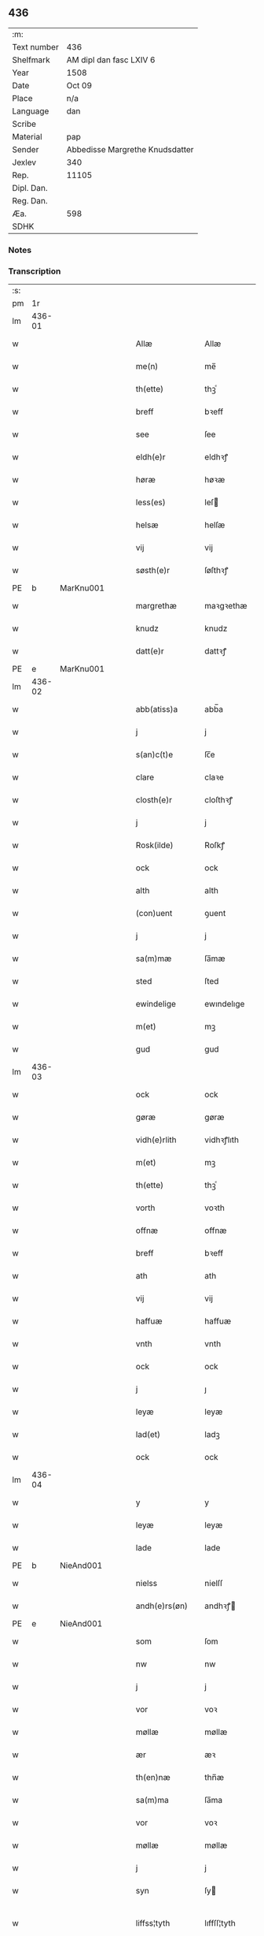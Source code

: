 ** 436
| :m:         |                                 |
| Text number | 436                             |
| Shelfmark   | AM dipl dan fasc LXIV 6         |
| Year        | 1508                            |
| Date        | Oct 09                          |
| Place       | n/a                             |
| Language    | dan                             |
| Scribe      |                                 |
| Material    | pap                             |
| Sender      | Abbedisse Margrethe Knudsdatter |
| Jexlev      | 340                             |
| Rep.        | 11105                           |
| Dipl. Dan.  |                                 |
| Reg. Dan.   |                                 |
| Æa.         | 598                             |
| SDHK        |                                 |

*** Notes


*** Transcription
| :s: |        |   |   |   |   |                 |              |   |   |   |   |     |   |   |   |               |
| pm  |     1r |   |   |   |   |                 |              |   |   |   |   |     |   |   |   |               |
| lm  | 436-01 |   |   |   |   |                 |              |   |   |   |   |     |   |   |   |               |
| w   |        |   |   |   |   | Allæ            | Allæ         |   |   |   |   | dan |   |   |   |        436-01 |
| w   |        |   |   |   |   | me(n)           | me̅           |   |   |   |   | dan |   |   |   |        436-01 |
| w   |        |   |   |   |   | th(ette)        | thꝫͤ          |   |   |   |   | dan |   |   |   |        436-01 |
| w   |        |   |   |   |   | breff           | bꝛeff        |   |   |   |   | dan |   |   |   |        436-01 |
| w   |        |   |   |   |   | see             | ſee          |   |   |   |   | dan |   |   |   |        436-01 |
| w   |        |   |   |   |   | eldh(e)r        | eldhꝛꝭ       |   |   |   |   | dan |   |   |   |        436-01 |
| w   |        |   |   |   |   | høræ            | høꝛæ         |   |   |   |   | dan |   |   |   |        436-01 |
| w   |        |   |   |   |   | less(es)        | leſ         |   |   |   |   | dan |   |   |   |        436-01 |
| w   |        |   |   |   |   | helsæ           | helſæ        |   |   |   |   | dan |   |   |   |        436-01 |
| w   |        |   |   |   |   | vij             | vij          |   |   |   |   | dan |   |   |   |        436-01 |
| w   |        |   |   |   |   | søsth(e)r       | ſøſthꝛꝭ      |   |   |   |   | dan |   |   |   |        436-01 |
| PE  |      b | MarKnu001  |   |   |   |                 |              |   |   |   |   |     |   |   |   |               |
| w   |        |   |   |   |   | margrethæ       | maꝛgꝛethæ    |   |   |   |   | dan |   |   |   |        436-01 |
| w   |        |   |   |   |   | knudz           | knudz        |   |   |   |   | dan |   |   |   |        436-01 |
| w   |        |   |   |   |   | datt(e)r        | dattꝛꝭ       |   |   |   |   | dan |   |   |   |        436-01 |
| PE  |      e | MarKnu001  |   |   |   |                 |              |   |   |   |   |     |   |   |   |               |
| lm  | 436-02 |   |   |   |   |                 |              |   |   |   |   |     |   |   |   |               |
| w   |        |   |   |   |   | abb(atiss)a     | abb̅a         |   |   |   |   | lat |   |   |   |        436-02 |
| w   |        |   |   |   |   | j               | j            |   |   |   |   | dan |   |   |   |        436-02 |
| w   |        |   |   |   |   | s(an)c(t)e      | ſc̅e          |   |   |   |   | dan |   |   |   |        436-02 |
| w   |        |   |   |   |   | clare           | claꝛe        |   |   |   |   | dan |   |   |   |        436-02 |
| w   |        |   |   |   |   | closth(e)r      | cloſthꝛꝭ     |   |   |   |   | dan |   |   |   |        436-02 |
| w   |        |   |   |   |   | j               | j            |   |   |   |   | dan |   |   |   |        436-02 |
| w   |        |   |   |   |   | Rosk(ilde)      | Roſkꝭ        |   |   |   |   | dan |   |   |   |        436-02 |
| w   |        |   |   |   |   | ock             | ock          |   |   |   |   | dan |   |   |   |        436-02 |
| w   |        |   |   |   |   | alth            | alth         |   |   |   |   | dan |   |   |   |        436-02 |
| w   |        |   |   |   |   | (con)uent       | ꝯuent        |   |   |   |   | dan |   |   |   |        436-02 |
| w   |        |   |   |   |   | j               | j            |   |   |   |   | dan |   |   |   |        436-02 |
| w   |        |   |   |   |   | sa(m)mæ         | ſa̅mæ         |   |   |   |   | dan |   |   |   |        436-02 |
| w   |        |   |   |   |   | sted            | ſted         |   |   |   |   | dan |   |   |   |        436-02 |
| w   |        |   |   |   |   | ewindelige      | ewındelıge   |   |   |   |   | dan |   |   |   |        436-02 |
| w   |        |   |   |   |   | m(et)           | mꝫ           |   |   |   |   | dan |   |   |   |        436-02 |
| w   |        |   |   |   |   | gud             | gud          |   |   |   |   | dan |   |   |   |        436-02 |
| lm  | 436-03 |   |   |   |   |                 |              |   |   |   |   |     |   |   |   |               |
| w   |        |   |   |   |   | ock             | ock          |   |   |   |   | dan |   |   |   |        436-03 |
| w   |        |   |   |   |   | gøræ            | gøræ         |   |   |   |   | dan |   |   |   |        436-03 |
| w   |        |   |   |   |   | vidh(e)rlith    | vidhꝛꝭlıth   |   |   |   |   | dan |   |   |   |        436-03 |
| w   |        |   |   |   |   | m(et)           | mꝫ           |   |   |   |   | dan |   |   |   |        436-03 |
| w   |        |   |   |   |   | th(ette)        | thꝫͤ          |   |   |   |   | dan |   |   |   |        436-03 |
| w   |        |   |   |   |   | vorth           | voꝛth        |   |   |   |   | dan |   |   |   |        436-03 |
| w   |        |   |   |   |   | offnæ           | offnæ        |   |   |   |   | dan |   |   |   |        436-03 |
| w   |        |   |   |   |   | breff           | bꝛeff        |   |   |   |   | dan |   |   |   |        436-03 |
| w   |        |   |   |   |   | ath             | ath          |   |   |   |   | dan |   |   |   |        436-03 |
| w   |        |   |   |   |   | vij             | vij          |   |   |   |   | dan |   |   |   |        436-03 |
| w   |        |   |   |   |   | haffuæ          | haffuæ       |   |   |   |   | dan |   |   |   |        436-03 |
| w   |        |   |   |   |   | vnth            | vnth         |   |   |   |   | dan |   |   |   |        436-03 |
| w   |        |   |   |   |   | ock             | ock          |   |   |   |   | dan |   |   |   |        436-03 |
| w   |        |   |   |   |   | j               | ȷ            |   |   |   |   | dan |   |   |   |        436-03 |
| w   |        |   |   |   |   | leyæ            | leyæ         |   |   |   |   | dan |   |   |   |        436-03 |
| w   |        |   |   |   |   | lad(et)         | ladꝫ         |   |   |   |   | dan |   |   |   |        436-03 |
| w   |        |   |   |   |   | ock             | ock          |   |   |   |   | dan |   |   |   |        436-03 |
| lm  | 436-04 |   |   |   |   |                 |              |   |   |   |   |     |   |   |   |               |
| w   |        |   |   |   |   | y               | y            |   |   |   |   | dan |   |   |   |        436-04 |
| w   |        |   |   |   |   | leyæ            | leyæ         |   |   |   |   | dan |   |   |   |        436-04 |
| w   |        |   |   |   |   | lade            | lade         |   |   |   |   | dan |   |   |   |        436-04 |
| PE  |      b | NieAnd001  |   |   |   |                 |              |   |   |   |   |     |   |   |   |               |
| w   |        |   |   |   |   | nielss          | nielſſ       |   |   |   |   | dan |   |   |   |        436-04 |
| w   |        |   |   |   |   | andh(e)rs(øn)   | andhꝛꝭ      |   |   |   |   | dan |   |   |   |        436-04 |
| PE  |      e | NieAnd001  |   |   |   |                 |              |   |   |   |   |     |   |   |   |               |
| w   |        |   |   |   |   | som             | ſom          |   |   |   |   | dan |   |   |   |        436-04 |
| w   |        |   |   |   |   | nw              | nw           |   |   |   |   | dan |   |   |   |        436-04 |
| w   |        |   |   |   |   | j               | j            |   |   |   |   | dan |   |   |   |        436-04 |
| w   |        |   |   |   |   | vor             | voꝛ          |   |   |   |   | dan |   |   |   |        436-04 |
| w   |        |   |   |   |   | møllæ           | møllæ        |   |   |   |   | dan |   |   |   |        436-04 |
| w   |        |   |   |   |   | ær              | æꝛ           |   |   |   |   | dan |   |   |   |        436-04 |
| w   |        |   |   |   |   | th(en)næ        | thn̅æ         |   |   |   |   | dan |   |   |   |        436-04 |
| w   |        |   |   |   |   | sa(m)ma         | ſa̅ma         |   |   |   |   | dan |   |   |   |        436-04 |
| w   |        |   |   |   |   | vor             | voꝛ          |   |   |   |   | dan |   |   |   |        436-04 |
| w   |        |   |   |   |   | møllæ           | møllæ        |   |   |   |   | dan |   |   |   |        436-04 |
| w   |        |   |   |   |   | j               | j            |   |   |   |   | dan |   |   |   |        436-04 |
| w   |        |   |   |   |   | syn             | ſy          |   |   |   |   | dan |   |   |   |        436-04 |
| w   |        |   |   |   |   | liffss¦tyth     | lıffſſ¦tyth  |   |   |   |   | dan |   |   |   | 436-04—436-05 |
| w   |        |   |   |   |   | nyde            | nyde         |   |   |   |   | dan |   |   |   |        436-05 |
| w   |        |   |   |   |   | ock             | ock          |   |   |   |   | dan |   |   |   |        436-05 |
| w   |        |   |   |   |   | haffuæ          | haffuæ       |   |   |   |   | dan |   |   |   |        436-05 |
| de  |      b |   |   |   |   |                 |              |   |   |   |   |     |   |   |   |               |
| w   |        |   |   |   |   | j 0             | j 0          |   |   |   |   | dan |   |   |   |        436-05 |
| de  |      e |   |   |   |   |                 |              |   |   |   |   |     |   |   |   |               |
| w   |        |   |   |   |   | ock             | ock          |   |   |   |   | dan |   |   |   |        436-05 |
| w   |        |   |   |   |   | brwgæ           | bꝛwgæ        |   |   |   |   | dan |   |   |   |        436-05 |
| w   |        |   |   |   |   | sith            | ſıth         |   |   |   |   | dan |   |   |   |        436-05 |
| w   |        |   |   |   |   | ock             | ock          |   |   |   |   | dan |   |   |   |        436-05 |
| w   |        |   |   |   |   | closthr(is)     | cloſthꝛꝭ     |   |   |   |   | dan |   |   |   |        436-05 |
| w   |        |   |   |   |   | gaff(e)n        | gaff̅        |   |   |   |   | dan |   |   |   |        436-05 |
| w   |        |   |   |   |   | ath             | ath          |   |   |   |   | dan |   |   |   |        436-05 |
| w   |        |   |   |   |   | ingg(e)n        | ingg̅        |   |   |   |   | dan |   |   |   |        436-05 |
| w   |        |   |   |   |   | skall           | ſkall        |   |   |   |   | dan |   |   |   |        436-05 |
| w   |        |   |   |   |   | undh(e)r        | undhꝛꝭ       |   |   |   |   | dan |   |   |   |        436-05 |
| w   |        |   |   |   |   | køffuæ          | køffuæ       |   |   |   |   | dan |   |   |   |        436-05 |
| lm  | 436-06 |   |   |   |   |                 |              |   |   |   |   |     |   |   |   |               |
| w   |        |   |   |   |   | for(nefnde)     | foꝛͩͤ          |   |   |   |   | dan |   |   |   |        436-06 |
| w   |        |   |   |   |   | møllæ           | møllæ        |   |   |   |   | dan |   |   |   |        436-06 |
| w   |        |   |   |   |   | fran            | fꝛa         |   |   |   |   | dan |   |   |   |        436-06 |
| w   |        |   |   |   |   | ha(m)           | haͫ           |   |   |   |   | dan |   |   |   |        436-06 |
| w   |        |   |   |   |   | thy             | thy          |   |   |   |   | dan |   |   |   |        436-06 |
| w   |        |   |   |   |   | stu(n)d         | ſtu̅d         |   |   |   |   | dan |   |   |   |        436-06 |
| w   |        |   |   |   |   | tessæ           | teſſæ        |   |   |   |   | dan |   |   |   |        436-06 |
| w   |        |   |   |   |   | artegllæ        | aꝛtegllæ     |   |   |   |   | dan |   |   |   |        436-06 |
| w   |        |   |   |   |   | som             | ſom          |   |   |   |   | dan |   |   |   |        436-06 |
| w   |        |   |   |   |   | h(er)           | h           |   |   |   |   | dan |   |   |   |        436-06 |
| w   |        |   |   |   |   | effth(e)r       | effthꝛꝭ      |   |   |   |   | dan |   |   |   |        436-06 |
| w   |        |   |   |   |   | stor            | ſtoꝛ         |   |   |   |   | dan |   |   |   |        436-06 |
| w   |        |   |   |   |   | the             | the          |   |   |   |   | dan |   |   |   |        436-06 |
| w   |        |   |   |   |   | holless         | holleſſ      |   |   |   |   | dan |   |   |   |        436-06 |
| w   |        |   |   |   |   | ath             | ath          |   |   |   |   | dan |   |   |   |        436-06 |
| w   |        |   |   |   |   | han             | ha          |   |   |   |   | dan |   |   |   |        436-06 |
| w   |        |   |   |   |   | skall           | ſkall        |   |   |   |   | dan |   |   |   |        436-06 |
| lm  | 436-07 |   |   |   |   |                 |              |   |   |   |   |     |   |   |   |               |
| w   |        |   |   |   |   | aarligæ         | aaꝛlıgæ      |   |   |   |   | dan |   |   |   |        436-07 |
| w   |        |   |   |   |   | arss            | aꝛſſ         |   |   |   |   | dan |   |   |   |        436-07 |
| w   |        |   |   |   |   | giffuæ          | gıffuæ       |   |   |   |   | dan |   |   |   |        436-07 |
| n   |        |   |   |   |   | iiij            | iiij         |   |   |   |   | dan |   |   |   |        436-07 |
| w   |        |   |   |   |   | løde            | løde         |   |   |   |   | dan |   |   |   |        436-07 |
| w   |        |   |   |   |   | mark            | maꝛk         |   |   |   |   | dan |   |   |   |        436-07 |
| w   |        |   |   |   |   | aff             | aff          |   |   |   |   | dan |   |   |   |        436-07 |
| w   |        |   |   |   |   | he(n)næ         | he̅næ         |   |   |   |   | dan |   |   |   |        436-07 |
| w   |        |   |   |   |   | ock             | ock          |   |   |   |   | dan |   |   |   |        436-07 |
| w   |        |   |   |   |   | lade            | lade         |   |   |   |   | dan |   |   |   |        436-07 |
| w   |        |   |   |   |   | th(e)n          | thn̅          |   |   |   |   | dan |   |   |   |        436-07 |
| w   |        |   |   |   |   | fre(m)          | fꝛe̅          |   |   |   |   | dan |   |   |   |        436-07 |
| w   |        |   |   |   |   | ko(m)mæ         | ko̅mæ         |   |   |   |   | dan |   |   |   |        436-07 |
| w   |        |   |   |   |   | j               | j            |   |   |   |   | dan |   |   |   |        436-07 |
| w   |        |   |   |   |   | tyth            | tyth         |   |   |   |   | dan |   |   |   |        436-07 |
| w   |        |   |   |   |   | ock             | ock          |   |   |   |   | dan |   |   |   |        436-07 |
| w   |        |   |   |   |   | tymæ            | tymæ         |   |   |   |   | dan |   |   |   |        436-07 |
| lm  | 436-08 |   |   |   |   |                 |              |   |   |   |   |     |   |   |   |               |
| w   |        |   |   |   |   | vforhindredæ    | vfoꝛhindꝛedæ |   |   |   |   | dan |   |   |   |        436-08 |
| w   |        |   |   |   |   | j               | ȷ            |   |   |   |   | dan |   |   |   |        436-08 |
| w   |        |   |   |   |   | the             | the          |   |   |   |   | dan |   |   |   |        436-08 |
| w   |        |   |   |   |   | {thydh(e)r}     | {thydhꝛꝭ}    |   |   |   |   | dan |   |   |   |        436-08 |
| w   |        |   |   |   |   | the             | the          |   |   |   |   | dan |   |   |   |        436-08 |
| w   |        |   |   |   |   | skullæ          | ſkullæ       |   |   |   |   | dan |   |   |   |        436-08 |
| w   |        |   |   |   |   | udgiffuess      | udgıffueſſ   |   |   |   |   | dan |   |   |   |        436-08 |
| w   |        |   |   |   |   | ock             | ock          |   |   |   |   | dan |   |   |   |        436-08 |
| w   |        |   |   |   |   | hollæ           | hollæ        |   |   |   |   | dan |   |   |   |        436-08 |
| w   |        |   |   |   |   | closthr(is)     | cloſthꝛꝭ     |   |   |   |   | dan |   |   |   |        436-08 |
| w   |        |   |   |   |   | møllæ           | møllæ        |   |   |   |   | dan |   |   |   |        436-08 |
| w   |        |   |   |   |   | færigh          | fæꝛıgh       |   |   |   |   | dan |   |   |   |        436-08 |
| w   |        |   |   |   |   | m(et)           | mꝫ           |   |   |   |   | dan |   |   |   |        436-08 |
| w   |        |   |   |   |   | jærn            | jæꝛ         |   |   |   |   | dan |   |   |   |        436-08 |
| lm  | 436-09 |   |   |   |   |                 |              |   |   |   |   |     |   |   |   |               |
| w   |        |   |   |   |   | ock             | ock          |   |   |   |   | dan |   |   |   |        436-09 |
| w   |        |   |   |   |   | anden           | anden        |   |   |   |   | dan |   |   |   |        436-09 |
| w   |        |   |   |   |   | smothigh        | ſmothıgh     |   |   |   |   | dan |   |   |   |        436-09 |
| w   |        |   |   |   |   | nar             | naꝛ          |   |   |   |   | dan |   |   |   |        436-09 |
| w   |        |   |   |   |   | closth(e)r      | cloſthꝛꝭ     |   |   |   |   | dan |   |   |   |        436-09 |
| w   |        |   |   |   |   | haffuer         | haffueꝛ      |   |   |   |   | dan |   |   |   |        436-09 |
| w   |        |   |   |   |   | nw              | nw           |   |   |   |   | dan |   |   |   |        436-09 |
| w   |        |   |   |   |   | hwlpe(t)        | hwlpeꝫ       |   |   |   |   | dan |   |   |   |        436-09 |
| w   |        |   |   |   |   | till            | tıll         |   |   |   |   | dan |   |   |   |        436-09 |
| w   |        |   |   |   |   | ath             | ath          |   |   |   |   | dan |   |   |   |        436-09 |
| w   |        |   |   |   |   | for bædræ       | foꝛ bædꝛæ    |   |   |   |   | dan |   |   |   |        436-09 |
| w   |        |   |   |   |   | he(n)næ         | he̅næ         |   |   |   |   | dan |   |   |   |        436-09 |
| w   |        |   |   |   |   | ock             | ock          |   |   |   |   | dan |   |   |   |        436-09 |
| lm  | 436-10 |   |   |   |   |                 |              |   |   |   |   |     |   |   |   |               |
| w   |        |   |   |   |   | lade            | lade         |   |   |   |   | dan |   |   |   |        436-10 |
| w   |        |   |   |   |   | he(n)næ         | he̅næ         |   |   |   |   | dan |   |   |   |        436-10 |
| w   |        |   |   |   |   | vell            | vell         |   |   |   |   | dan |   |   |   |        436-10 |
| w   |        |   |   |   |   | bygth           | bygth        |   |   |   |   | dan |   |   |   |        436-10 |
| w   |        |   |   |   |   | ock             | ock          |   |   |   |   | dan |   |   |   |        436-10 |
| w   |        |   |   |   |   | j               | ȷ            |   |   |   |   | dan |   |   |   |        436-10 |
| w   |        |   |   |   |   | gode            | gode         |   |   |   |   | dan |   |   |   |        436-10 |
| w   |        |   |   |   |   | mottæ           | mottæ        |   |   |   |   | dan |   |   |   |        436-10 |
| w   |        |   |   |   |   | effth(e)r       | effthꝛꝭ      |   |   |   |   | dan |   |   |   |        436-10 |
| w   |        |   |   |   |   | segh            | ſegh         |   |   |   |   | dan |   |   |   |        436-10 |
| w   |        |   |   |   |   | nar             | naꝛ          |   |   |   |   | dan |   |   |   |        436-10 |
| w   |        |   |   |   |   | ha(n)           | ha̅           |   |   |   |   | dan |   |   |   |        436-10 |
| w   |        |   |   |   |   | skylss          | ſkylſſ       |   |   |   |   | dan |   |   |   |        436-10 |
| w   |        |   |   |   |   | ved             | ved          |   |   |   |   | dan |   |   |   |        436-10 |
| w   |        |   |   |   |   | he(n)næ         | he̅næ         |   |   |   |   | dan |   |   |   |        436-10 |
| w   |        |   |   |   |   | {eldh(e)r}      | {eldhꝛꝭ}     |   |   |   |   | dan |   |   |   |        436-10 |
| w   |        |   |   |   |   | m(et)           | mꝫ           |   |   |   |   | dan |   |   |   |        436-10 |
| lm  | 436-11 |   |   |   |   |                 |              |   |   |   |   |     |   |   |   |               |
| w   |        |   |   |   |   | død             | død          |   |   |   |   | dan |   |   |   |        436-11 |
| w   |        |   |   |   |   | eldh(e)r        | eldhꝛꝭ       |   |   |   |   | dan |   |   |   |        436-11 |
| w   |        |   |   |   |   | liff            | lıff         |   |   |   |   | dan |   |   |   |        436-11 |
| w   |        |   |   |   |   | ock             | ock          |   |   |   |   | dan |   |   |   |        436-11 |
| w   |        |   |   |   |   | om              | o           |   |   |   |   | dan |   |   |   |        436-11 |
| w   |        |   |   |   |   | ha(m)           | haͫ           |   |   |   |   | dan |   |   |   |        436-11 |
| w   |        |   |   |   |   | ey              | ey           |   |   |   |   | dan |   |   |   |        436-11 |
| w   |        |   |   |   |   | legh(e)r        | leghꝛꝭ       |   |   |   |   | dan |   |   |   |        436-11 |
| w   |        |   |   |   |   | selff           | ſelff        |   |   |   |   | dan |   |   |   |        436-11 |
| w   |        |   |   |   |   | løsth(e)r       | løſthꝛꝭ      |   |   |   |   | dan |   |   |   |        436-11 |
| w   |        |   |   |   |   | j               | j            |   |   |   |   | dan |   |   |   |        436-11 |
| w   |        |   |   |   |   | he(n)næ         | he̅næ         |   |   |   |   | dan |   |   |   |        436-11 |
| w   |        |   |   |   |   | ath             | ath          |   |   |   |   | dan |   |   |   |        436-11 |
| w   |        |   |   |   |   | boo             | boo          |   |   |   |   | dan |   |   |   |        436-11 |
| w   |        |   |   |   |   | nar             | naꝛ          |   |   |   |   | dan |   |   |   |        436-11 |
| w   |        |   |   |   |   | thessæ          | theſſæ       |   |   |   |   | dan |   |   |   |        436-11 |
| w   |        |   |   |   |   | foræ¦sc(ri)ffnæ | foꝛæ¦ſcffnæ |   |   |   |   | dan |   |   |   | 436-11—436-12 |
| w   |        |   |   |   |   | artegllæ        | aꝛtegllæ     |   |   |   |   | dan |   |   |   |        436-12 |
| w   |        |   |   |   |   | holless         | holleſſ      |   |   |   |   | dan |   |   |   |        436-12 |
| w   |        |   |   |   |   | tha             | tha          |   |   |   |   | dan |   |   |   |        436-12 |
| w   |        |   |   |   |   | skullæ          | ſkullæ       |   |   |   |   | dan |   |   |   |        436-12 |
| w   |        |   |   |   |   | vij             | vij          |   |   |   |   | dan |   |   |   |        436-12 |
| w   |        |   |   |   |   | haffue          | haffue       |   |   |   |   | dan |   |   |   |        436-12 |
| w   |        |   |   |   |   | {f}ul           | {f}ul        |   |   |   |   | dan |   |   |   |        436-12 |
| w   |        |   |   |   |   | macth           | macth        |   |   |   |   | dan |   |   |   |        436-12 |
| w   |        |   |   |   |   | vort            | voꝛt         |   |   |   |   | dan |   |   |   |        436-12 |
| w   |        |   |   |   |   | breff           | bꝛeff        |   |   |   |   | dan |   |   |   |        436-12 |
| w   |        |   |   |   |   | j gen           | ȷ gen        |   |   |   |   | dan |   |   |   |        436-12 |
| w   |        |   |   |   |   | kallæ           | kallæ        |   |   |   |   | dan |   |   |   |        436-12 |
| w   |        |   |   |   |   | ock             | ock          |   |   |   |   | dan |   |   |   |        436-12 |
| w   |        |   |   |   |   | for             | foꝛ          |   |   |   |   | dan |   |   |   |        436-12 |
| lm  | 436-13 |   |   |   |   |                 |              |   |   |   |   |     |   |   |   |               |
| w   |        |   |   |   |   | see             | ſee          |   |   |   |   | dan |   |   |   |        436-13 |
| w   |        |   |   |   |   | he(n)næ         | he̅næ         |   |   |   |   | dan |   |   |   |        436-13 |
| w   |        |   |   |   |   | m(et)           | mꝫ           |   |   |   |   | dan |   |   |   |        436-13 |
| w   |        |   |   |   |   | hwem            | hwe         |   |   |   |   | dan |   |   |   |        436-13 |
| w   |        |   |   |   |   | voss            | voſſ         |   |   |   |   | dan |   |   |   |        436-13 |
| w   |        |   |   |   |   | thack(is)       | thackꝭ       |   |   |   |   | dan |   |   |   |        436-13 |
| w   |        |   |   |   |   | tell            | tell         |   |   |   |   | dan |   |   |   |        436-13 |
| w   |        |   |   |   |   | ydh(e)rmeræ     | ydhꝛꝭmeꝛæ    |   |   |   |   | dan |   |   |   |        436-13 |
| w   |        |   |   |   |   | vidnæ byr       | vıdnæ byꝛ    |   |   |   |   | dan |   |   |   |        436-13 |
| w   |        |   |   |   |   | ock             | ock          |   |   |   |   | dan |   |   |   |        436-13 |
| w   |        |   |   |   |   | stad festæ      | ſtad feſtæ   |   |   |   |   | dan |   |   |   |        436-13 |
| w   |        |   |   |   |   | ær              | æꝛ           |   |   |   |   | dan |   |   |   |        436-13 |
| w   |        |   |   |   |   | vorth           | voꝛth        |   |   |   |   | dan |   |   |   |        436-13 |
| lm  | 436-14 |   |   |   |   |                 |              |   |   |   |   |     |   |   |   |               |
| w   |        |   |   |   |   | (con)uenttz     | ꝯuenttz      |   |   |   |   | dan |   |   |   |        436-14 |
| w   |        |   |   |   |   | inceygllæ       | inceygllæ    |   |   |   |   | dan |   |   |   |        436-14 |
| w   |        |   |   |   |   | ⸠00000⸡         | ⸠00000⸡      |   |   |   |   | dan |   |   |   |        436-14 |
| w   |        |   |   |   |   | ⸌hegth⸍         | ⸌hegth⸍      |   |   |   |   | dan |   |   |   |        436-14 |
| w   |        |   |   |   |   | næden           | næde        |   |   |   |   | dan |   |   |   |        436-14 |
| w   |        |   |   |   |   | for             | foꝛ          |   |   |   |   | dan |   |   |   |        436-14 |
| w   |        |   |   |   |   | th(ette)        | thꝫͤ          |   |   |   |   | dan |   |   |   |        436-14 |
| w   |        |   |   |   |   | breff           | bꝛeff        |   |   |   |   | dan |   |   |   |        436-14 |
| w   |        |   |   |   |   | datu(m)         | datu̅         |   |   |   |   | lat |   |   |   |        436-14 |
| w   |        |   |   |   |   | die             | dıe          |   |   |   |   | lat |   |   |   |        436-14 |
| w   |        |   |   |   |   | s(an)c(t)i      | ſc̅ı          |   |   |   |   | lat |   |   |   |        436-14 |
| w   |        |   |   |   |   | dyonicij        | dyonicij     |   |   |   |   | lat |   |   |   |        436-14 |
| w   |        |   |   |   |   | anno            | anno         |   |   |   |   | lat |   |   |   |        436-14 |
| w   |        |   |   |   |   | d(omi)nj        | dn̅ȷ          |   |   |   |   | lat |   |   |   |        436-14 |
| lm  | 436-15 |   |   |   |   |                 |              |   |   |   |   |     |   |   |   |               |
| w   |        |   |   |   |   | milesimo        | mıleſımo     |   |   |   |   | lat |   |   |   |        436-15 |
| w   |        |   |   |   |   | qui(n)gentesimo | quı̅genteſımo |   |   |   |   | lat |   |   |   |        436-15 |
| w   |        |   |   |   |   | octauo          | octauo       |   |   |   |   | lat |   |   |   |        436-15 |
| :e: |        |   |   |   |   |                 |              |   |   |   |   |     |   |   |   |               |
